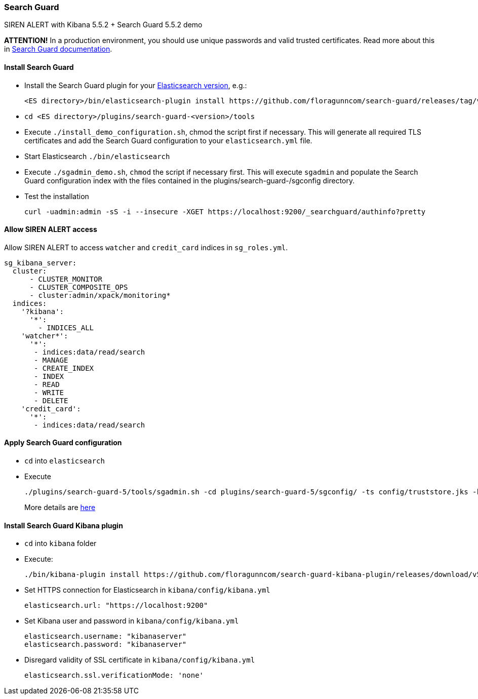 [[sentinl-search-guard]]
=== Search Guard

SIREN ALERT with Kibana 5.5.2 + Search Guard 5.5.2 demo

*ATTENTION!* In a production environment, you should use unique
passwords and valid trusted certificates. Read more about this in
http://docs.search-guard.com/latest/[Search Guard
documentation].

[[install-search-guard]]
Install Search Guard
^^^^^^^^^^^^^^^^^^^^

* Install the Search Guard plugin for your
https://github.com/floragunncom/search-guard/wiki[Elasticsearch
version], e.g.:
+
....
<ES directory>/bin/elasticsearch-plugin install https://github.com/floragunncom/search-guard/releases/tag/ves-5.5.2-16
....
* `cd <ES directory>/plugins/search-guard-<version>/tools`
* Execute `./install_demo_configuration.sh`, chmod the script first if
necessary. This will generate all required TLS certificates and add the
Search Guard configuration to your `elasticsearch.yml` file.
* Start Elasticsearch `./bin/elasticsearch`
* Execute `./sgadmin_demo.sh`, `chmod` the script if necessary first.
This will execute `sgadmin` and populate the Search Guard configuration
index with the files contained in the plugins/search-guard-/sgconfig
directory.
* Test the installation
+
....
curl -uadmin:admin -sS -i --insecure -XGET https://localhost:9200/_searchguard/authinfo?pretty
....

[[allow-siren-alert-access]]
Allow SIREN ALERT access
^^^^^^^^^^^^^^^^^^^^^^^^

Allow SIREN ALERT to access `watcher` and `credit_card` indices in
`sg_roles.yml`.

....
sg_kibana_server:
  cluster:
      - CLUSTER_MONITOR
      - CLUSTER_COMPOSITE_OPS
      - cluster:admin/xpack/monitoring*
  indices:
    '?kibana':
      '*':
        - INDICES_ALL
    'watcher*':
      '*':
       - indices:data/read/search
       - MANAGE
       - CREATE_INDEX
       - INDEX
       - READ
       - WRITE
       - DELETE
    'credit_card':
      '*':
       - indices:data/read/search
....

[[apply-search-guard-configuration]]
Apply Search Guard configuration
^^^^^^^^^^^^^^^^^^^^^^^^^^^^^^^^

* `cd` into `elasticsearch`
* Execute
+
....
./plugins/search-guard-5/tools/sgadmin.sh -cd plugins/search-guard-5/sgconfig/ -ts config/truststore.jks -ks config/kirk.jks -icl -nhnv
....
+
More details are
http://docs.search-guard.com/latest/sgadmin[here]

[[install-search-guard-kibana-plugin]]
Install Search Guard Kibana plugin
^^^^^^^^^^^^^^^^^^^^^^^^^^^^^^^^^^

* `cd` into `kibana` folder
* Execute:
+
....
./bin/kibana-plugin install https://github.com/floragunncom/search-guard-kibana-plugin/releases/download/v5.5.2-4/searchguard-kibana-5.5.2-4.zip
....
* Set HTTPS connection for Elasticsearch in `kibana/config/kibana.yml`
+
....
elasticsearch.url: "https://localhost:9200"
....
* Set Kibana user and password in `kibana/config/kibana.yml`
+
....
elasticsearch.username: "kibanaserver"
elasticsearch.password: "kibanaserver"
....
* Disregard validity of SSL certificate in `kibana/config/kibana.yml`
+
....
elasticsearch.ssl.verificationMode: 'none'
....
